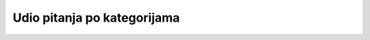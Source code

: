 .. _udio_pitanja_po_kategorijama:

Udio pitanja po kategorijama
===================================
